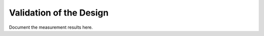Validation  of the Design
#################################


Document the measurement results here.


 



